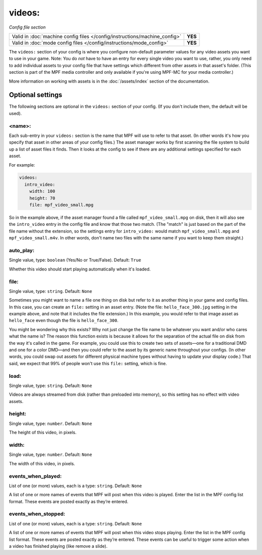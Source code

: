 videos:
=======

*Config file section*

+----------------------------------------------------------------------------+---------+
| Valid in :doc:`machine config files </config/instructions/machine_config>` | **YES** |
+----------------------------------------------------------------------------+---------+
| Valid in :doc:`mode config files </config/instructions/mode_config>`       | **YES** |
+----------------------------------------------------------------------------+---------+

.. overview

The ``videos:`` section of your config is where you configure non-default
parameter values for any video assets you want to use in your game. Note: You
do *not* have to have an entry for every
single video you want to use, rather, you only need to add individual assets to
your config file
that have settings which different from other assets in that asset's folder.
(This section is part of the MPF media controller and only available if you're
using MPF-MC for your media controller.)

More information on working with assets is in the :doc:`/assets/index` section
of the documentation.

Optional settings
-----------------

The following sections are optional in the ``videos:`` section of your config.
(If you don't include them, the default will be used).

<name>:
~~~~~~~

Each sub-entry in your ``videos:`` section is the name that MPF will use to
refer to that asset. (In other words it's how you specify that asset
in other areas of your config files.) The asset manager works by first
scanning the file system to build up a list of asset files it finds.
Then it looks at the config to see if there are any additional
settings specified for each asset.

For example:

.. code-block:: mpf-config

   videos:
     intro_video:
       width: 100
       height: 70
       file: mpf_video_small.mpg

So in the example above, if
the asset manager found a file called ``mpf_video_small.mpg`` on disk, then
it will also see the ``intro_video`` entry in the config file and know
that those two match. (The "match" is just based on the part of the
file name without the extension, so the settings entry for
``intro_video:`` would match ``mpf_video_small.mpg`` and ``mpf_video_small.m4v``.
In other words, don't name two files with the same name if you want to
keep them straight.)

auto_play:
~~~~~~~~~~
Single value, type: ``boolean`` (Yes/No or True/False). Default: ``True``

Whether this video should start playing automatically when it's loaded.

file:
~~~~~
Single value, type: ``string``. Default: ``None``

Sometimes you might want to name a file one thing on disk but refer to
it as another thing in your game and config files. In this case, you
can create an ``file:`` setting in an asset entry. (Note the file:
``hello_face_300.jpg`` setting in the example above, and note that it
includes the file extension.) In this example, you would refer to that
image asset as ``hello_face`` even though the file is ``hello_face_300``.

You might be wondering why this exists? Why not just change the file
name to be whatever you want and/or who cares what the name is? The
reason this function exists is because it allows for the separation of
the actual file on disk from the way it's called in the game.
For example, you could use this to create two sets of assets—one for a
traditional DMD and one for a color DMD—and then you could refer to
the asset by its generic name throughout your configs. (In other
words, you could swap out assets for different physical machine types
without having to update your display code.) That said, we expect that
99% of people won't use this ``file:`` setting, which is fine.

load:
~~~~~
Single value, type: ``string``. Default: ``None``

Videos are always streamed from disk (rather than preloaded into memory), so
this setting has no effect with video assets.

height:
~~~~~~~
Single value, type: ``number``. Default: ``None``

The height of this video, in pixels.

width:
~~~~~~
Single value, type: ``number``. Default: ``None``

The width of this video, in pixels.

events_when_played:
~~~~~~~~~~~~~~~~~~~

List of one (or more) values, each is a type: ``string``. Default: ``None``

A list of one or more names of events that MPF will post when this video is played. Enter the list
in the MPF config list format. These events are posted exactly as they’re entered.

events_when_stopped:
~~~~~~~~~~~~~~~~~~~~

List of one (or more) values, each is a type: ``string``. Default: ``None``

A list of one or more names of events that MPF will post when this video stops playing. Enter the list
in the MPF config list format. These events are posted exactly as they’re entered.  These events can
be useful to trigger some action when a video has finished playing (like remove a slide).
